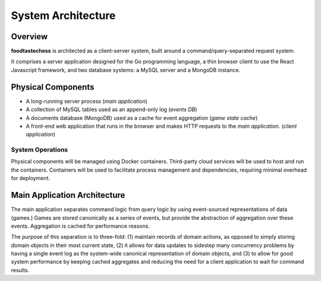 System Architecture
===================

Overview
--------

**foodtastechess** is architected as a client-server system, built around
a command/query-separated request system.

It comprises a server application designed for the Go programming language, a
thin browser client to use the React Javascript framework, and two
database systems: a MySQL server and a MongoDB instance.


Physical Components
-------------------

- A long-running server process (*main application*)
- A collection of MySQL tables used as an append-only log (*events DB*)
- A documents database (MongoDB) used as a cache for event aggregation (*game state
  cache*)
- A front-end web application that runs in the browser and makes
  HTTP requests to the *main application*. (*client application*)

.. uml::
    :scale: 70 %

    [Client Application] ..> HTTP
    HTTP - [Main Application]
    node "MySQL Server" {
        database UsersDB
        database EventsDB
    }

    node "MongoDB" {
        database GameStateCache
    }

    [Main Application] ..> UsersDB
    [Main Application] ..> EventsDB
    [Main Application] ..> GameStateCache

System Operations
`````````````````

Physical components will be managed using Docker containers. Third-party cloud
services will be used to host and run the containers. Containers will be used
to facilitate process management and dependencies, requiring minimal overhead
for deployment.

Main Application Architecture
-----------------------------

The main application separates command logic from query logic by
using event-sourced representations of data (games.)
Games are stored canonically as a series of events, but provide
the abstraction of aggregation over these events. Aggregation
is cached for performance reasons.

The purpose of this separation is to three-fold: (1) maintain records of
domain actions, as opposed to simply storing domain objects in their most
current state, (2) it allows for data updates to sidestep many concurrency
problems by having a single event log as the system-wide canonical
representation of domain objects, and (3) to allow for good system performance
by keeping cached aggregates and reducing the need for a client application
to wait for command results.

.. uml::
    interface HTTP

    package "Server" {
        HTTP - [Server]
    }

    package "Client Query Service" {
        interface "Client Query Interface" as ClientQueryInterface
        component [Client Query Service] as ClientQueryService
        ClientQueryService -up- ClientQueryInterface
    }

    package "Client Command Service" {
        interface "Command Interface" as CommandInterface
        interface "Command Validation" as CommandValidation
        component [Command Service] as CommandService
        component [Validation Service] as ValidationService

        CommandService - CommandInterface
        CommandService ..> CommandValidation : validates with
        CommandValidation - ValidationService
    }

    package "Users and Authentication" {
        interface "Users Interface" as UsersInterface
        interface "Authentication Interface" as AuthenticationInterface
        component [Users Service] as UsersService

        UsersService -left- UsersInterface
        UsersService -up- AuthenticationInterface
    }

    package "Events" {
        interface "Event Interface" as EventInterface
        interface "Event Subscriber Interface" as EventSubscriberInterface
        interface "Game Event Lock Interface" as GameEventLockInterface
        component [Event Service] as EventService

        EventService -up- EventInterface
        EventService -up- GameEventLockInterface
        EventService .right.> EventSubscriberInterface : notifies
    }

    package "System Query Service" {
        interface "System Query Interface" as SystemQueryInterface
        component [System Query Service] as SystemQueryService
        component [Query Buffer] as QueryBuffer

        SystemQueryService -up- SystemQueryInterface
        SystemQueryService -down- QueryBuffer

        package "Game Logic" {
            interface "Game State Interface" as GameStateInterface
            component [Game State] as GameState

            GameState -up- GameStateInterface
        }

        SystemQueryService .right.> GameStateInterface
    }

    [Server] ..> CommandInterface : submits (**POST**)
    [Server] ..> ClientQueryInterface : submits (**GET**)
    [Server] .right.> AuthenticationInterface : authenticates with

    database UsersDB
    UsersService - UsersDB

    ClientQueryService ..> UsersInterface : includes results from
    ClientQueryService ..> SystemQueryInterface : exposes facade of

    ValidationService .right.> ClientQueryInterface : checks state against
    CommandService ..> EventInterface : sends events to
    CommandService ..> GameEventLockInterface : acquires and releases locks with

    database EventsDB
    EventService - EventsDB

    database GameStateCache
    QueryBuffer - EventSubscriberInterface
    SystemQueryService -down- GameStateCache
    SystemQueryService ..> EventInterface : retrieves events from

